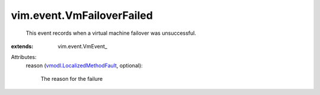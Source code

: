 
vim.event.VmFailoverFailed
==========================
  This event records when a virtual machine failover was unsuccessful.
:extends: vim.event.VmEvent_

Attributes:
    reason (`vmodl.LocalizedMethodFault <vmodl/LocalizedMethodFault.rst>`_, optional):

       The reason for the failure
